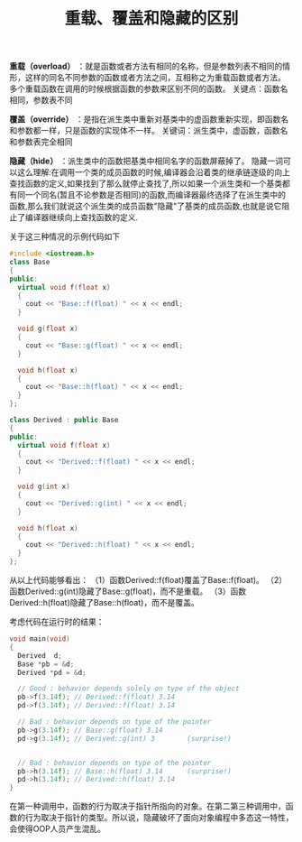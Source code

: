 #+BEGIN_COMMENT
.. title: 重载、覆盖和隐藏的区别
.. slug: differences-among-overload-override-hide
.. date: 2018-03-19 21:51:03 UTC+08:00
.. tags: cpp
.. category: cpp
.. link: http://www.cnblogs.com/txwsh1/archive/2008/06/28/1231751.html
.. description: 
.. type: text
#+END_COMMENT

#+TITLE:重载、覆盖和隐藏的区别

*重载（overload）* ：就是函数或者方法有相同的名称，但是参数列表不相同的情形，这样的同名不同参数的函数或者方法之间，互相称之为重载函数或者方法。
多个重载函数在调用的时候根据函数的参数来区别不同的函数。
关键点：函数名相同，参数表不同

*覆盖（override）* ：是指在派生类中重新对基类中的虚函数重新实现，即函数名和参数都一样，只是函数的实现体不一样。
关键词：派生类中，虚函数，函数名和参数表完全相同

*隐藏（hide）* ：派生类中的函数把基类中相同名字的函数屏蔽掉了。
隐藏一词可以这么理解:在调用一个类的成员函数的时候,编译器会沿着类的继承链逐级的向上查找函数的定义,如果找到了那么就停止查找了,所以如果一个派生类和一个基类都有同一个同名(暂且不论参数是否相同)的函数,而编译器最终选择了在派生类中的函数,那么我们就说这个派生类的成员函数"隐藏"了基类的成员函数,也就是说它阻止了编译器继续向上查找函数的定义.


关于这三种情况的示例代码如下
#+BEGIN_SRC cpp
#include <iostream.h>
class Base
{
public:
  virtual void f(float x)
  {
    cout << "Base::f(float) " << x << endl;
  }

  void g(float x)
  {
    cout << "Base::g(float) " << x << endl;
  }

  void h(float x)
  {
    cout << "Base::h(float) " << x << endl;
  }
};

class Derived : public Base
{
public:
  virtual void f(float x)
  {
    cout << "Derived::f(float) " << x << endl;
  }
  
  void g(int x)
  {
    cout << "Derived::g(int) " << x << endl;
  }
  
  void h(float x)
  {
    cout << "Derived::h(float) " << x << endl;
  }
};
#+END_SRC

从以上代码能够看出：
（1）函数Derived::f(float)覆盖了Base::f(float)。  
（2）函数Derived::g(int)隐藏了Base::g(float)，而不是重载。  
（3）函数Derived::h(float)隐藏了Base::h(float)，而不是覆盖。

考虑代码在运行时的结果：
#+BEGIN_SRC cpp
void main(void)
{  
  Derived  d;
  Base *pb = &d;
  Derived *pd = &d;
 
  // Good : behavior depends solely on type of the object
  pb->f(3.14f); // Derived::f(float) 3.14  
  pd->f(3.14f); // Derived::f(float) 3.14

  // Bad : behavior depends on type of the pointer
  pb->g(3.14f); // Base::g(float) 3.14
  pd->g(3.14f); // Derived::g(int) 3        (surprise!)  


  // Bad : behavior depends on type of the pointer
  pb->h(3.14f); // Base::h(float) 3.14      (surprise!)
  pd->h(3.14f); // Derived::h(float) 3.14
}
#+END_SRC

在第一种调用中，函数的行为取决于指针所指向的对象。在第二第三种调用中，函数的行为取决于指针的类型。所以说，隐藏破坏了面向对象编程中多态这一特性，会使得OOP人员产生混乱。


